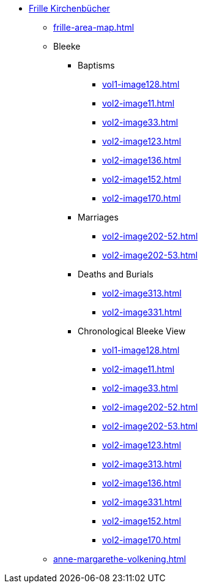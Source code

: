 * xref:index.adoc[Frille Kirchenbücher]
** xref:frille-area-map.adoc[]
** Bleeke
*** Baptisms
**** xref:vol1-image128.adoc[]
**** xref:vol2-image11.adoc[]
**** xref:vol2-image33.adoc[]
**** xref:vol2-image123.adoc[]
**** xref:vol2-image136.adoc[]
**** xref:vol2-image152.adoc[]
**** xref:vol2-image170.adoc[]
*** Marriages
**** xref:vol2-image202-52.adoc[]
**** xref:vol2-image202-53.adoc[]
*** Deaths and Burials
**** xref:vol2-image313.adoc[]
**** xref:vol2-image331.adoc[]
*** Chronological Bleeke View
**** xref:vol1-image128.adoc[]
**** xref:vol2-image11.adoc[]
**** xref:vol2-image33.adoc[]
**** xref:vol2-image202-52.adoc[]
**** xref:vol2-image202-53.adoc[]
**** xref:vol2-image123.adoc[]
**** xref:vol2-image313.adoc[]
**** xref:vol2-image136.adoc[]
**** xref:vol2-image331.adoc[]
**** xref:vol2-image152.adoc[]
**** xref:vol2-image170.adoc[]
** xref:anne-margarethe-volkening.adoc[]
